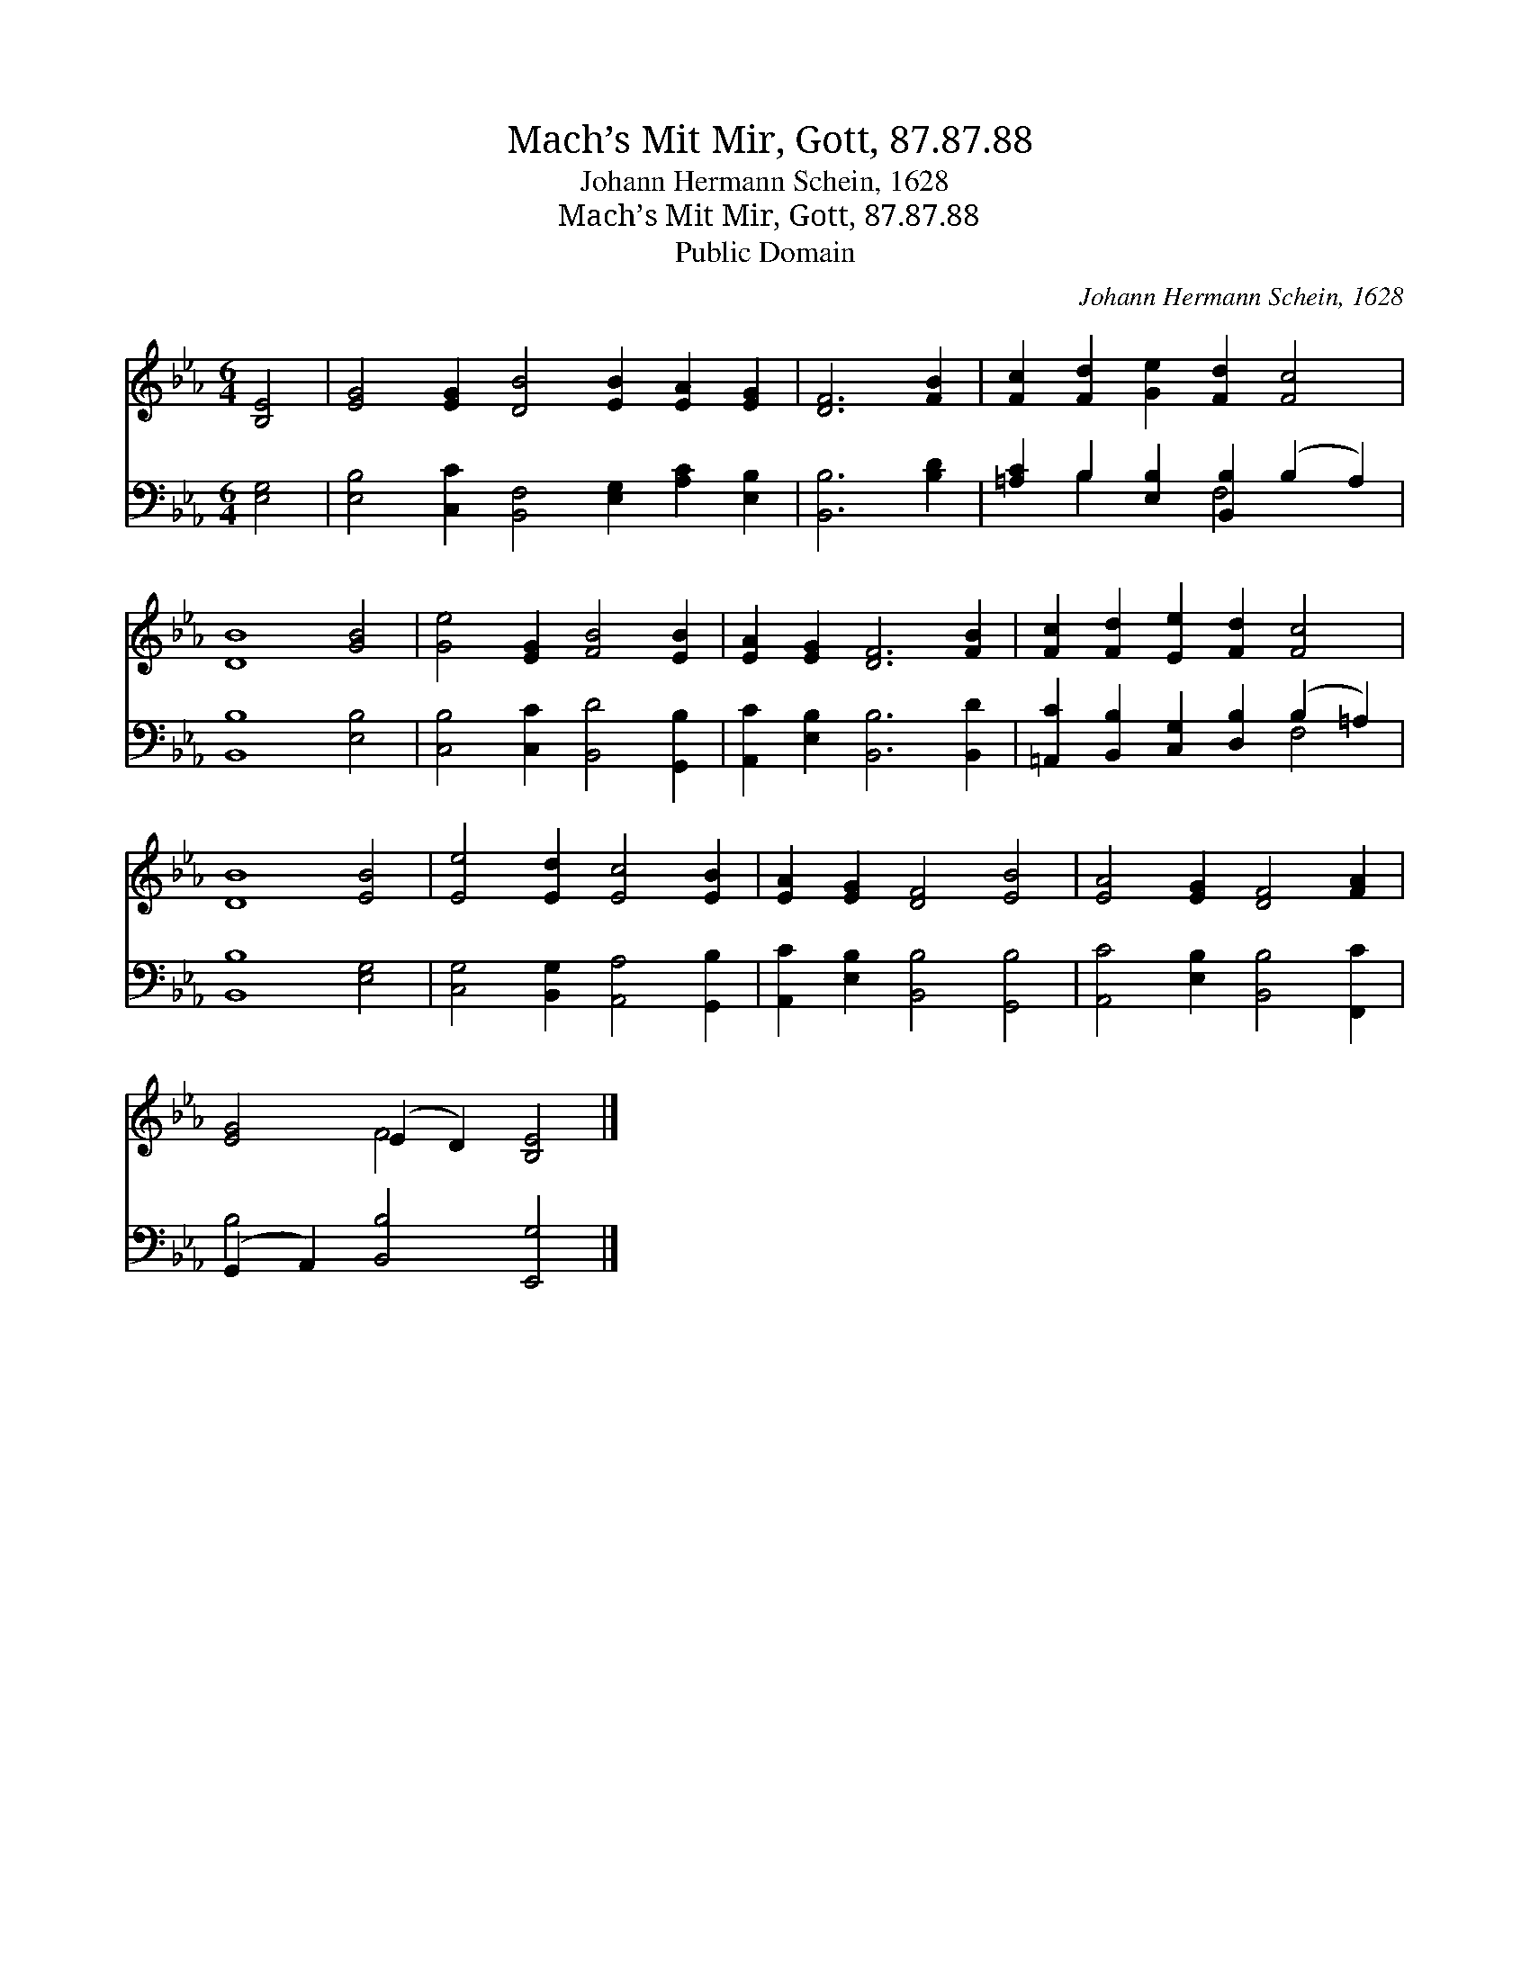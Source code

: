 X:1
T:Mach’s Mit Mir, Gott, 87.87.88
T:Johann Hermann Schein, 1628
T:Mach’s Mit Mir, Gott, 87.87.88
T:Public Domain
C:Johann Hermann Schein, 1628
Z:Public Domain
%%score ( 1 2 ) ( 3 4 )
L:1/8
M:6/4
K:Eb
V:1 treble 
V:2 treble 
V:3 bass 
V:4 bass 
V:1
 [B,E]4 | [EG]4 [EG]2 [DB]4 [EB]2 [EA]2 [EG]2 | [DF]6 [FB]2 | [Fc]2 [Fd]2 [Ge]2 [Fd]2 [Fc]4 | %4
 [DB]8 [GB]4 | [Ge]4 [EG]2 [FB]4 [EB]2 | [EA]2 [EG]2 [DF]6 [FB]2 | [Fc]2 [Fd]2 [Ee]2 [Fd]2 [Fc]4 | %8
 [DB]8 [EB]4 | [Ee]4 [Ed]2 [Ec]4 [EB]2 | [EA]2 [EG]2 [DF]4 [EB]4 | [EA]4 [EG]2 [DF]4 [FA]2 | %12
 [EG]4 (E2 D2) [B,E]4 |] %13
V:2
 x4 | x16 | x8 | x12 | x12 | x12 | x12 | x12 | x12 | x12 | x12 | x12 | x4 F4 x4 |] %13
V:3
 [E,G,]4 | [E,B,]4 [C,C]2 [B,,F,]4 [E,G,]2 [A,C]2 [E,B,]2 | [B,,B,]6 [B,D]2 | %3
 [=A,C]2 B,2 [E,B,]2 [B,,B,]2 (B,2 A,2) | [B,,B,]8 [E,B,]4 | [C,B,]4 [C,C]2 [B,,D]4 [G,,B,]2 | %6
 [A,,C]2 [E,B,]2 [B,,B,]6 [B,,D]2 | [=A,,C]2 [B,,B,]2 [C,G,]2 [D,B,]2 (B,2 =A,2) | %8
 [B,,B,]8 [E,G,]4 | [C,G,]4 [B,,G,]2 [A,,A,]4 [G,,B,]2 | [A,,C]2 [E,B,]2 [B,,B,]4 [G,,B,]4 | %11
 [A,,C]4 [E,B,]2 [B,,B,]4 [F,,C]2 | (G,,2 A,,2) [B,,B,]4 [E,,G,]4 |] %13
V:4
 x4 | x16 | x8 | x2 B,2 x2 F,4 x2 | x12 | x12 | x12 | x8 F,4 | x12 | x12 | x12 | x12 | B,4 x8 |] %13

